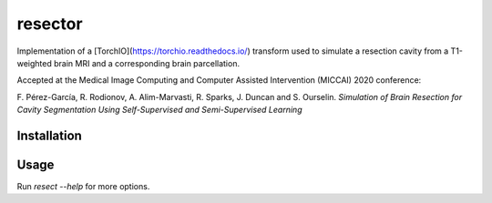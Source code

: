 ========
resector
========

Implementation of a [TorchIO](https://torchio.readthedocs.io/) transform
used to simulate a resection cavity from a T1-weighted brain MRI and a
corresponding brain parcellation.

Accepted at the
Medical Image Computing and Computer Assisted Intervention (MICCAI) 2020 conference:

F. Pérez-García, R. Rodionov, A. Alim-Marvasti, R. Sparks, J. Duncan and S. Ourselin.
*Simulation of Brain Resection for Cavity Segmentation Using Self-Supervised and Semi-Supervised Learning*


Installation
------------

.. highlight:: shell

    $ git clone https://github.com/fepegar/resector.git
    $ pip install --editable ./resector

Usage
-----

.. highlight:: shell

    $ resect t1.nii.gz gif_parcellation.nii.gz t1_resected.nii.gz t1_resection_label.nii.gz


Run `resect --help` for more options.
